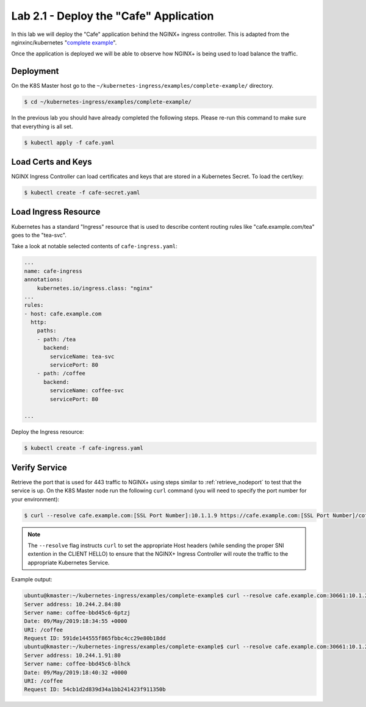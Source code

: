 Lab 2.1 - Deploy the "Cafe" Application
=======================================

In this lab we will deploy the "Cafe" application behind the NGINX+ ingress controller.
This is adapted from the nginxinc/kubernetes "`complete example`_".

Once the application is deployed we will be able to observe how NGINX+ is being
used to load balance the traffic.

Deployment
----------

On the K8S Master host go to the ``~/kubernetes-ingress/examples/complete-example/`` 
directory.

.. code:: shell

  $ cd ~/kubernetes-ingress/examples/complete-example/
  
In the previous lab you should have already completed the following steps. Please re-run this command
to make sure that everything is all set.

.. code:: shell

  $ kubectl apply -f cafe.yaml
  
Load Certs and Keys
-------------------

NGINX Ingress Controller can load certificates and keys that are stored in a 
Kubernetes Secret.  To load the cert/key:

.. code:: shell

  $ kubectl create -f cafe-secret.yaml

Load Ingress Resource
---------------------

Kubernetes has a standard "Ingress" resource that is used to describe content
routing rules like "cafe.example.com/tea" goes to the "tea-svc".

Take a look at notable selected contents of ``cafe-ingress.yaml``:

.. code:: YAML

  ...
  name: cafe-ingress
  annotations:
      kubernetes.io/ingress.class: "nginx"
  ...
  rules:
  - host: cafe.example.com
    http:
      paths:
      - path: /tea
        backend:
          serviceName: tea-svc
          servicePort: 80
      - path: /coffee
        backend:
          serviceName: coffee-svc
          servicePort: 80

  ...

Deploy the Ingress resource:

.. code:: shell

  $ kubectl create -f cafe-ingress.yaml

Verify Service
--------------

Retrieve the port that is used for 443 traffic to NGINX+ using steps similar to :ref:`retrieve_nodeport` to test
that the service is up. On the K8S Master node run the following ``curl``
command (you will need to specify the port number for your environment):

.. code:: shell

 $ curl --resolve cafe.example.com:[SSL Port Number]:10.1.1.9 https://cafe.example.com:[SSL Port Number]/coffee -k

.. NOTE:: The ``--resolve`` flag instructs ``curl`` to set the appropriate Host
          headers (while sending the proper SNI extention in the CLIENT HELLO) to
          ensure that the NGINX+ Ingress Controller will route the traffic to
          the appropriate Kubernetes Service.

Example output:

.. code:: shell

  ubuntu@kmaster:~/kubernetes-ingress/examples/complete-example$ curl --resolve cafe.example.com:30661:10.1.20.20 https://cafe.example.com:30661/coffee -k
  Server address: 10.244.2.84:80
  Server name: coffee-bbd45c6-6ptzj
  Date: 09/May/2019:18:34:55 +0000
  URI: /coffee
  Request ID: 591de144555f865fbbc4cc29e80b18dd
  ubuntu@kmaster:~/kubernetes-ingress/examples/complete-example$ curl --resolve cafe.example.com:30661:10.1.20.20 https://cafe.example.com:30661/coffee -k
  Server address: 10.244.1.91:80
  Server name: coffee-bbd45c6-blhck
  Date: 09/May/2019:18:40:32 +0000
  URI: /coffee
  Request ID: 54cb1d2d839d34a1bb241423f911350b

.. _`complete example`: https://github.com/nginxinc/kubernetes-ingress/tree/master/examples/complete-example
